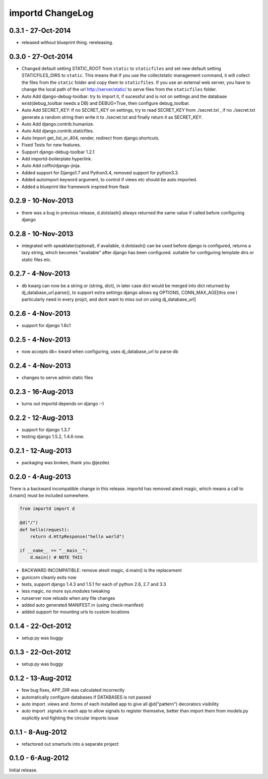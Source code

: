 importd ChangeLog
=================

0.3.1 - 27-Oct-2014
-------------------

* released without blueprint thing. rereleasing.

0.3.0 - 27-Oct-2014
-------------------

* Changed default setting STATIC_ROOT from ``static`` to ``staticfiles`` and set new default setting STATICFILES_DIRS to ``static``. This means that if you use the collectstatic management command, it will collect the files from the ``static`` folder and copy them to ``staticfiles``. If you use an external web server, you have to change the local path of the url http://server/static/ to serve files from the ``staticfiles`` folder.
* Auto Add django-debug-toolbar: try to import it, if sucessful and is not on settings and the database exist(debug_toolbar needs a DB) and DEBUG=True, then configure debug_toolbar.
* Auto Add SECRET_KEY: If no SECRET_KEY on settings, try to read SECRET_KEY from ./secret.txt , if no ./secret.txt generate a random string then write it to ./secret.txt and finally return it as SECRET_KEY.
* Auto Add django.contrib.humanize.
* Auto Add django.contrib.staticfiles.
* Auto Import get_list_or_404, render, redirect from django.shortcuts.
* Fixed Tests for new features.
* Support django-debug-toolbar 1.2.1
* Add importd-boilerplate hyperlink.
* Auto Add coffin/django-jinja.
* Added support for Django1.7 and Python3.4, removed support for python3.3.
* Added autoimport keyword argument, to control if views etc should be auto 
  imported.
* Added a blueprint like framework inspired from flask


0.2.9 - 10-Nov-2013
-------------------

* there was a bug in previous release, d.dotslash() always returned the same
  value if called before configuring django

0.2.8 - 10-Nov-2013
-------------------

* integrated with speaklater(optional), if available, d.dotslash() can be used
  before django is configured, returns a lazy string, which becomes
  "available" after django has been configured. suitable for configuring
  template dirs or static files etc.

0.2.7 - 4-Nov-2013
------------------

* db kwarg can now be a string or (string, dict), in later case dict would be
  merged into dict returned by dj_database_url.parse(), to support extra
  settings django allows eg OPTIONS, CONN_MAX_AGE[this one I particularly need
  in every projct, and dont want to miss out on using dj_database_url]

0.2.6 - 4-Nov-2013
------------------

* support for django 1.6c1

0.2.5 - 4-Nov-2013
------------------

* now accepts db= kward when configuring, uses dj_database_url to parse db

0.2.4 - 4-Nov-2013
------------------

* changes to serve admin static files

0.2.3 - 16-Aug-2013
-------------------

* turns out importd depends on django :-)

0.2.2 - 12-Aug-2013
-------------------

* support for django 1.3.7
* testing django 1.5.2, 1.4.6 now.

0.2.1 - 12-Aug-2013
-------------------

* packaging was broken, thank you @jezdez

0.2.0 - 4-Aug-2013
------------------

There is a backward incompatible change in this release. importd has removed
atexit magic, which means a call to d.main() must be included somewhere.

.. code-block:: python

    from importd import d

    @d("/")
    def hello(request):
        return d.HttpResponse("hello world")

    if __name__ == "__main__":
        d.main() # NOTE THIS

* BACKWARD INCOMPATIBLE: remove atexit magic, d.main() is the replacement
* gunicorn cleanly exits now
* tests, support django 1.4.3 and 1.5.1 for each of python 2.6, 2.7 and 3.3
* less magic, no more sys.modules tweaking
* runserver now reloads when any file changes
* added auto generated MANIFEST.in (using check-manifest)
* added support for mounting urls to custom locations

0.1.4 - 22-Oct-2012
-------------------

* setup.py was buggy

0.1.3 - 22-Oct-2012
-------------------

* setup.py was buggy

0.1.2 - 13-Aug-2012
-------------------

* few bug fixes, APP_DIR was calculated incorrectly
* automatically configure databases if DATABASES is not passed
* auto import .views and .forms of each installed app to give all
  @d("pattern") decorators visibility
* auto import .signals in each app to allow signals to register themselve,
  better than import them from models.py explicitly and fighting the circular
  imports issue

0.1.1 - 8-Aug-2012
------------------

* refactored out smarturls into a separate project

0.1.0 - 6-Aug-2012
------------------

Initial release.

